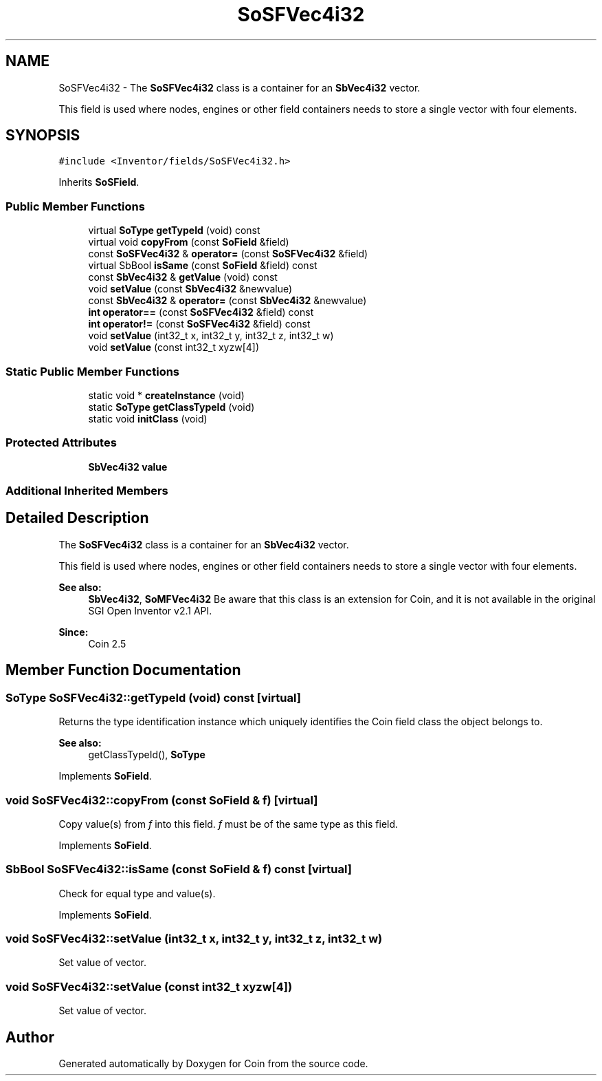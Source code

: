 .TH "SoSFVec4i32" 3 "Sun May 28 2017" "Version 4.0.0a" "Coin" \" -*- nroff -*-
.ad l
.nh
.SH NAME
SoSFVec4i32 \- The \fBSoSFVec4i32\fP class is a container for an \fBSbVec4i32\fP vector\&.
.PP
This field is used where nodes, engines or other field containers needs to store a single vector with four elements\&.  

.SH SYNOPSIS
.br
.PP
.PP
\fC#include <Inventor/fields/SoSFVec4i32\&.h>\fP
.PP
Inherits \fBSoSField\fP\&.
.SS "Public Member Functions"

.in +1c
.ti -1c
.RI "virtual \fBSoType\fP \fBgetTypeId\fP (void) const"
.br
.ti -1c
.RI "virtual void \fBcopyFrom\fP (const \fBSoField\fP &field)"
.br
.ti -1c
.RI "const \fBSoSFVec4i32\fP & \fBoperator=\fP (const \fBSoSFVec4i32\fP &field)"
.br
.ti -1c
.RI "virtual SbBool \fBisSame\fP (const \fBSoField\fP &field) const"
.br
.ti -1c
.RI "const \fBSbVec4i32\fP & \fBgetValue\fP (void) const"
.br
.ti -1c
.RI "void \fBsetValue\fP (const \fBSbVec4i32\fP &newvalue)"
.br
.ti -1c
.RI "const \fBSbVec4i32\fP & \fBoperator=\fP (const \fBSbVec4i32\fP &newvalue)"
.br
.ti -1c
.RI "\fBint\fP \fBoperator==\fP (const \fBSoSFVec4i32\fP &field) const"
.br
.ti -1c
.RI "\fBint\fP \fBoperator!=\fP (const \fBSoSFVec4i32\fP &field) const"
.br
.ti -1c
.RI "void \fBsetValue\fP (int32_t x, int32_t y, int32_t z, int32_t w)"
.br
.ti -1c
.RI "void \fBsetValue\fP (const int32_t xyzw[4])"
.br
.in -1c
.SS "Static Public Member Functions"

.in +1c
.ti -1c
.RI "static void * \fBcreateInstance\fP (void)"
.br
.ti -1c
.RI "static \fBSoType\fP \fBgetClassTypeId\fP (void)"
.br
.ti -1c
.RI "static void \fBinitClass\fP (void)"
.br
.in -1c
.SS "Protected Attributes"

.in +1c
.ti -1c
.RI "\fBSbVec4i32\fP \fBvalue\fP"
.br
.in -1c
.SS "Additional Inherited Members"
.SH "Detailed Description"
.PP 
The \fBSoSFVec4i32\fP class is a container for an \fBSbVec4i32\fP vector\&.
.PP
This field is used where nodes, engines or other field containers needs to store a single vector with four elements\&. 


.PP
\fBSee also:\fP
.RS 4
\fBSbVec4i32\fP, \fBSoMFVec4i32\fP Be aware that this class is an extension for Coin, and it is not available in the original SGI Open Inventor v2\&.1 API\&. 
.RE
.PP
\fBSince:\fP
.RS 4
Coin 2\&.5 
.RE
.PP

.SH "Member Function Documentation"
.PP 
.SS "\fBSoType\fP SoSFVec4i32::getTypeId (void) const\fC [virtual]\fP"
Returns the type identification instance which uniquely identifies the Coin field class the object belongs to\&.
.PP
\fBSee also:\fP
.RS 4
getClassTypeId(), \fBSoType\fP 
.RE
.PP

.PP
Implements \fBSoField\fP\&.
.SS "void SoSFVec4i32::copyFrom (const \fBSoField\fP & f)\fC [virtual]\fP"
Copy value(s) from \fIf\fP into this field\&. \fIf\fP must be of the same type as this field\&. 
.PP
Implements \fBSoField\fP\&.
.SS "SbBool SoSFVec4i32::isSame (const \fBSoField\fP & f) const\fC [virtual]\fP"
Check for equal type and value(s)\&. 
.PP
Implements \fBSoField\fP\&.
.SS "void SoSFVec4i32::setValue (int32_t x, int32_t y, int32_t z, int32_t w)"
Set value of vector\&. 
.SS "void SoSFVec4i32::setValue (const int32_t xyzw[4])"
Set value of vector\&. 

.SH "Author"
.PP 
Generated automatically by Doxygen for Coin from the source code\&.
